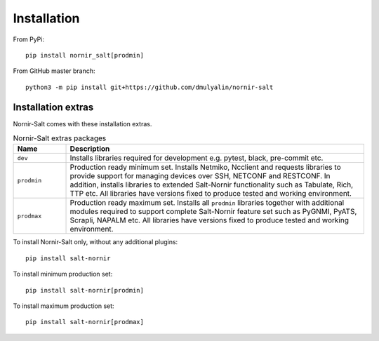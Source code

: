 Installation
############

From PyPi::

  pip install nornir_salt[prodmin]

From GitHub master branch::

  python3 -m pip install git+https://github.com/dmulyalin/nornir-salt

Installation extras
===================

Nornir-Salt comes with these installation extras.

.. list-table:: Nornir-Salt extras packages
   :widths: 15 85
   :header-rows: 1

   * - Name
     - Description
   * - ``dev``
     - Installs libraries required for development e.g. pytest, black, pre-commit etc.
   * - ``prodmin``
     - Production ready minimum set. Installs Netmiko, Ncclient and requests libraries
       to provide support for managing devices over SSH, NETCONF and RESTCONF. In addition,
       installs libraries to extended Salt-Nornir functionality such as Tabulate, Rich, TTP
       etc. All libraries have versions fixed to produce tested and working environment.
   * - ``prodmax``
     - Production ready maximum set. Installs all ``prodmin`` libraries together with
       additional modules required to support complete Salt-Nornir feature set such as
       PyGNMI, PyATS, Scrapli, NAPALM etc. All libraries have versions fixed to produce
       tested and working environment.

To install Nornir-Salt only, without any additional plugins::

    pip install salt-nornir

To install minimum production set::

    pip install salt-nornir[prodmin]

To install maximum production set::

    pip install salt-nornir[prodmax]
